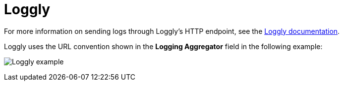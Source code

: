 [id="ref-controller-logging-loggly"]

= Loggly

For more information on sending logs through Loggly's HTTP endpoint, see the link:https://documentation.solarwinds.com/en/success_center/loggly/content/admin/http-endpoint.htm?cshid=loggly_http-endpoint[Loggly documentation].

//Existing link invalid. This avoids the link, but there's no source for the URL convention.
Loggly uses the URL convention shown in the *Logging Aggregator* field in the following example:

image:logging-loggly-tower-example.png[Loggly example]

